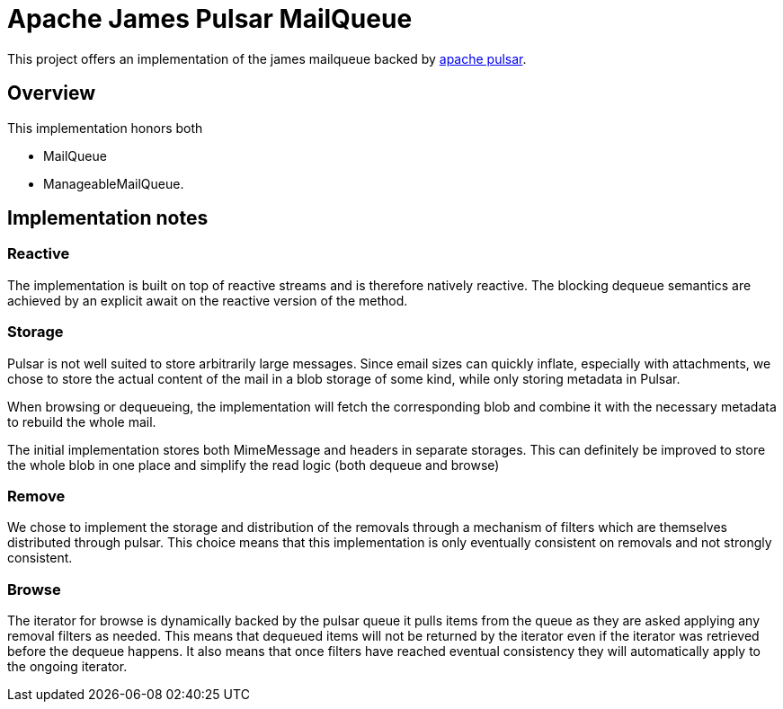 = Apache James Pulsar MailQueue

This project offers an implementation of the james mailqueue backed by https://pulsar.apache.org/[apache pulsar].

== Overview

This implementation honors both

- MailQueue
- ManageableMailQueue.

== Implementation notes
=== Reactive

The implementation is built on top of reactive streams and is therefore natively reactive. The blocking dequeue semantics are achieved by an explicit await on the reactive version of the method.

=== Storage

Pulsar is not well suited to store arbitrarily large messages. Since email sizes can quickly inflate, especially with attachments, we chose to store the actual content of the mail in a blob storage of some kind, while only storing metadata in Pulsar.

When browsing or dequeueing, the implementation will fetch the corresponding blob and combine it with the necessary metadata to rebuild the whole mail.

The initial implementation stores both MimeMessage and headers in separate storages. This can definitely be improved to store the whole blob in one place and simplify the read logic (both dequeue and browse)

=== Remove

We chose to implement the storage and distribution of the removals through a mechanism of filters which are themselves distributed through pulsar. This choice means that this implementation is only eventually consistent on removals and not strongly consistent.

=== Browse

The iterator for browse is dynamically backed by the pulsar queue it pulls items from the queue as they are asked applying any removal filters as needed.
This means that dequeued items will not be returned by the iterator even if the iterator was retrieved before the dequeue happens. It also means that once filters have reached eventual consistency they will automatically apply to the ongoing iterator.
